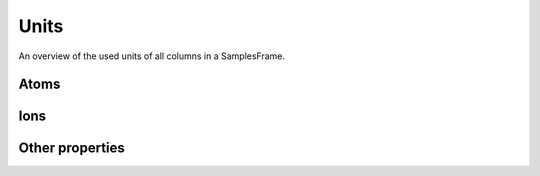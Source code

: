 .. _Units:

========
Units
========
An overview of the used units of all columns in a SamplesFrame.

Atoms
---------

.. ipython:: python

    import pandas as pd
    from hgc.constants import constants
    {a: constants.units(a) for a in constants.atoms}

Ions
---------

.. ipython:: python

    import pandas as pd
    from hgc.constants import constants
    {a: constants.units(a) for a in constants.ions}

Other properties
-----------------

.. ipython:: python

    import pandas as pd
    from hgc.constants import constants
    {a: constants.units(a) for a in constants.properties}
